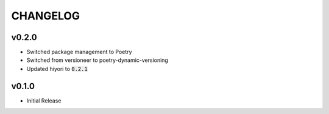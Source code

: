 CHANGELOG
=========
v0.2.0
------
* Switched package management to Poetry
* Switched from versioneer to poetry-dynamic-versioning
* Updated hiyori to :code:`0.2.1`


v0.1.0
------
- Initial Release
